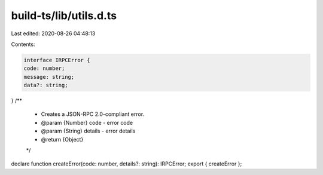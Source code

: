 build-ts/lib/utils.d.ts
=======================

Last edited: 2020-08-26 04:48:13

Contents:

.. code-block:: ts

    interface IRPCError {
    code: number;
    message: string;
    data?: string;
}
/**
 * Creates a JSON-RPC 2.0-compliant error.
 * @param {Number} code - error code
 * @param {String} details - error details
 * @return {Object}
 */
declare function createError(code: number, details?: string): IRPCError;
export { createError };


